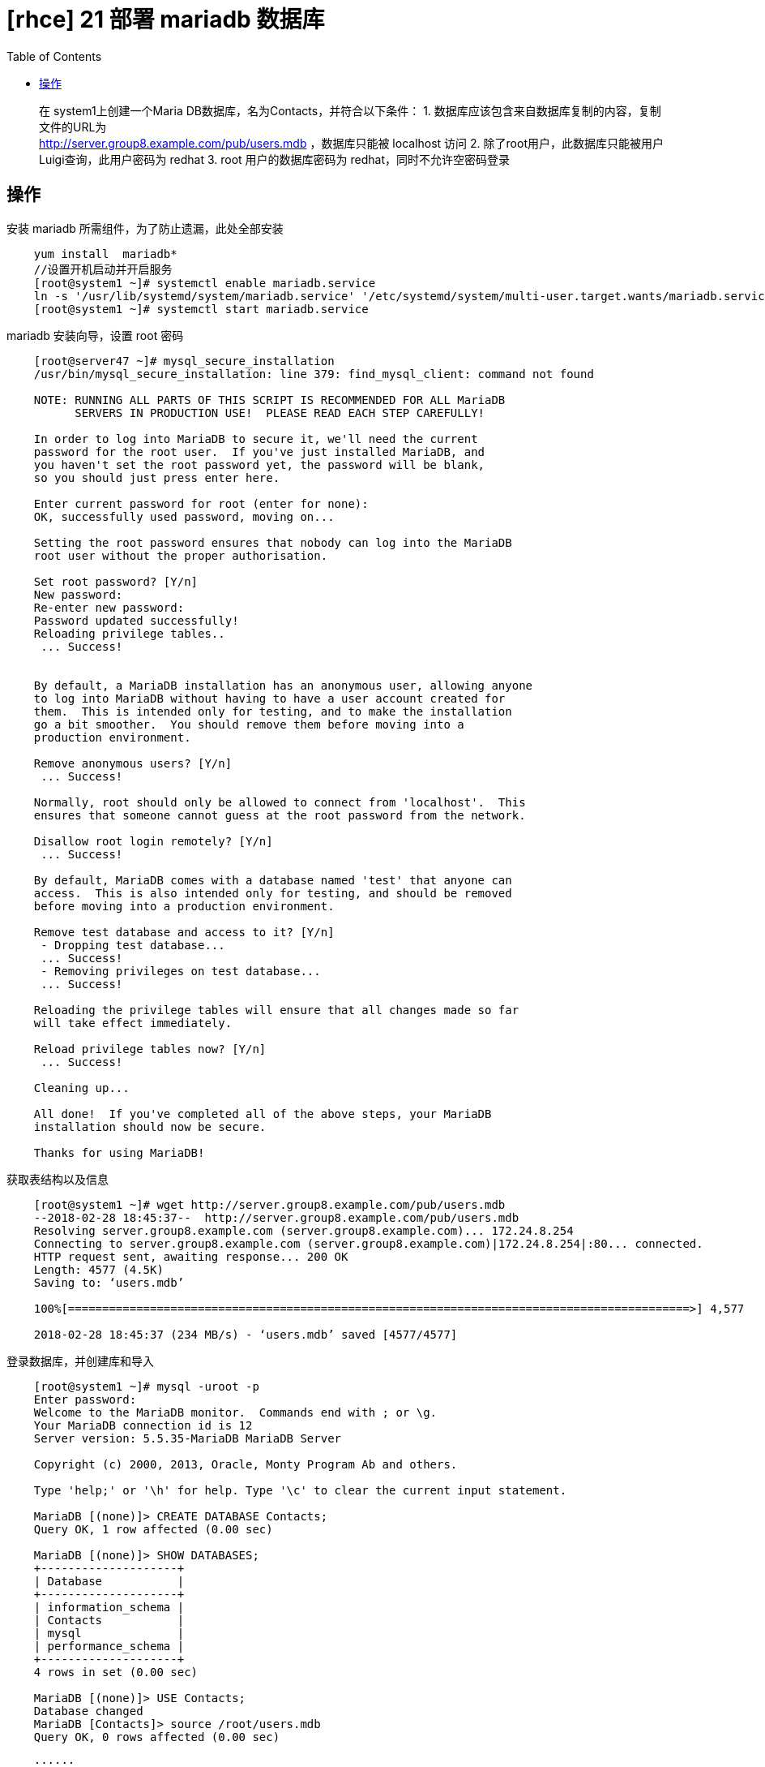 = [rhce] 21 部署 mariadb 数据库
:page-description: rhce 21 部署 mariadb 数据库
:page-category: rhce
:page-image: https://img.hacpai.com/bing/20171126.jpg?imageView2/1/w/1280/h/720/interlace/1/q/100
:page-href: /articles/2018/02/24/1546344582926.html
:page-created: 1519474080000
:page-modified: 1546346325739
:toc:

____
在 system1上创建一个Maria DB数据库，名为Contacts，并符合以下条件： 1.
数据库应该包含来自数据库复制的内容，复制文件的URL为 +
http://server.group8.example.com/pub/users.mdb ，数据库只能被 localhost
访问 2. 除了root用户，此数据库只能被用户Luigi查询，此用户密码为 redhat
3. root 用户的数据库密码为 redhat，同时不允许空密码登录
____

== 操作

安装 mariadb 所需组件，为了防止遗漏，此处全部安装

....
    yum install  mariadb*
    //设置开机启动并开启服务
    [root@system1 ~]# systemctl enable mariadb.service
    ln -s '/usr/lib/systemd/system/mariadb.service' '/etc/systemd/system/multi-user.target.wants/mariadb.service'
    [root@system1 ~]# systemctl start mariadb.service
....

mariadb 安装向导，设置 root 密码

....
    [root@server47 ~]# mysql_secure_installation
    /usr/bin/mysql_secure_installation: line 379: find_mysql_client: command not found

    NOTE: RUNNING ALL PARTS OF THIS SCRIPT IS RECOMMENDED FOR ALL MariaDB
          SERVERS IN PRODUCTION USE!  PLEASE READ EACH STEP CAREFULLY!

    In order to log into MariaDB to secure it, we'll need the current
    password for the root user.  If you've just installed MariaDB, and
    you haven't set the root password yet, the password will be blank,
    so you should just press enter here.

    Enter current password for root (enter for none):
    OK, successfully used password, moving on...

    Setting the root password ensures that nobody can log into the MariaDB
    root user without the proper authorisation.

    Set root password? [Y/n]
    New password:
    Re-enter new password:
    Password updated successfully!
    Reloading privilege tables..
     ... Success!


    By default, a MariaDB installation has an anonymous user, allowing anyone
    to log into MariaDB without having to have a user account created for
    them.  This is intended only for testing, and to make the installation
    go a bit smoother.  You should remove them before moving into a
    production environment.

    Remove anonymous users? [Y/n]
     ... Success!

    Normally, root should only be allowed to connect from 'localhost'.  This
    ensures that someone cannot guess at the root password from the network.

    Disallow root login remotely? [Y/n]
     ... Success!

    By default, MariaDB comes with a database named 'test' that anyone can
    access.  This is also intended only for testing, and should be removed
    before moving into a production environment.

    Remove test database and access to it? [Y/n]
     - Dropping test database...
     ... Success!
     - Removing privileges on test database...
     ... Success!

    Reloading the privilege tables will ensure that all changes made so far
    will take effect immediately.

    Reload privilege tables now? [Y/n]
     ... Success!

    Cleaning up...

    All done!  If you've completed all of the above steps, your MariaDB
    installation should now be secure.

    Thanks for using MariaDB!
....

获取表结构以及信息

....
    [root@system1 ~]# wget http://server.group8.example.com/pub/users.mdb
    --2018-02-28 18:45:37--  http://server.group8.example.com/pub/users.mdb
    Resolving server.group8.example.com (server.group8.example.com)... 172.24.8.254
    Connecting to server.group8.example.com (server.group8.example.com)|172.24.8.254|:80... connected.
    HTTP request sent, awaiting response... 200 OK
    Length: 4577 (4.5K)
    Saving to: ‘users.mdb’

    100%[===========================================================================================>] 4,577       --.-K/s   in 0s

    2018-02-28 18:45:37 (234 MB/s) - ‘users.mdb’ saved [4577/4577]
....

登录数据库，并创建库和导入

....
    [root@system1 ~]# mysql -uroot -p
    Enter password:
    Welcome to the MariaDB monitor.  Commands end with ; or \g.
    Your MariaDB connection id is 12
    Server version: 5.5.35-MariaDB MariaDB Server

    Copyright (c) 2000, 2013, Oracle, Monty Program Ab and others.

    Type 'help;' or '\h' for help. Type '\c' to clear the current input statement.

    MariaDB [(none)]> CREATE DATABASE Contacts;
    Query OK, 1 row affected (0.00 sec)

    MariaDB [(none)]> SHOW DATABASES;
    +--------------------+
    | Database           |
    +--------------------+
    | information_schema |
    | Contacts           |
    | mysql              |
    | performance_schema |
    +--------------------+
    4 rows in set (0.00 sec)

    MariaDB [(none)]> USE Contacts;
    Database changed
    MariaDB [Contacts]> source /root/users.mdb
    Query OK, 0 rows affected (0.00 sec)

    ······

    Query OK, 0 rows affected (0.00 sec)

    MariaDB [Contacts]> SHOW TABLES;
    +--------------------+
    | Tables_in_Contacts |
    +--------------------+
    | u_loc              |
    | u_name             |
    | u_passwd           |
    +--------------------+
    3 rows in set (0.00 sec)
....

设置用户权限，通过 ==help grant== 获取帮助

....
    MariaDB [(none)]> help grant
    Name: 'GRANT'
    Description:
    Syntax:

    ······

    Normally, a database administrator first uses CREATE USER to create an
    account, then GRANT to define its privileges and characteristics. For
    example:

    CREATE USER 'jeffrey'@'localhost' IDENTIFIED BY 'mypass';
    GRANT ALL ON db1.* TO 'jeffrey'@'localhost';
    GRANT SELECT ON db2.invoice TO 'jeffrey'@'localhost';
    GRANT USAGE ON *.* TO 'jeffrey'@'localhost' WITH MAX_QUERIES_PER_HOUR 90;

    ······

    MariaDB [Contacts]> GRANT SELECT ON Contacts .* to Luigi@'localhost' IDENTIFIED BY 'redhat'; Query OK, 0 rows affected (0.00 sec)
....

完成！

